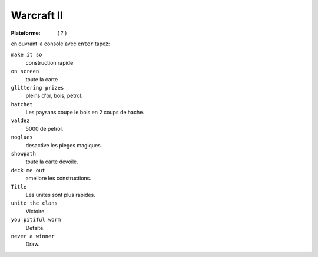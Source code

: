 .. index::  Gestion, RTS,

Warcraft II
===========

.. |osx| image:: ../img/osx.svg
.. |win| image:: ../img/windows.svg

:Plateforme: |win| (  |osx| ? )



en ouvrant la console avec ``enter`` tapez:

``make it so``
    construction rapide

``on screen``
    toute la carte

``glittering prizes``
    pleins d'or, bois, petrol.

``hatchet``
    Les paysans coupe le bois en 2 coups de hache.

``valdez``
    5000 de petrol.

``noglues``
    desactive les pieges magiques.

``showpath``
    toute la carte devoile.

``deck me out``
    ameliore les constructions.

``Title``
    Les unites sont plus rapides.

``unite the clans``
    Victoire.

``you pitiful worm``
    Defaite.

``never a winner``
    Draw.

